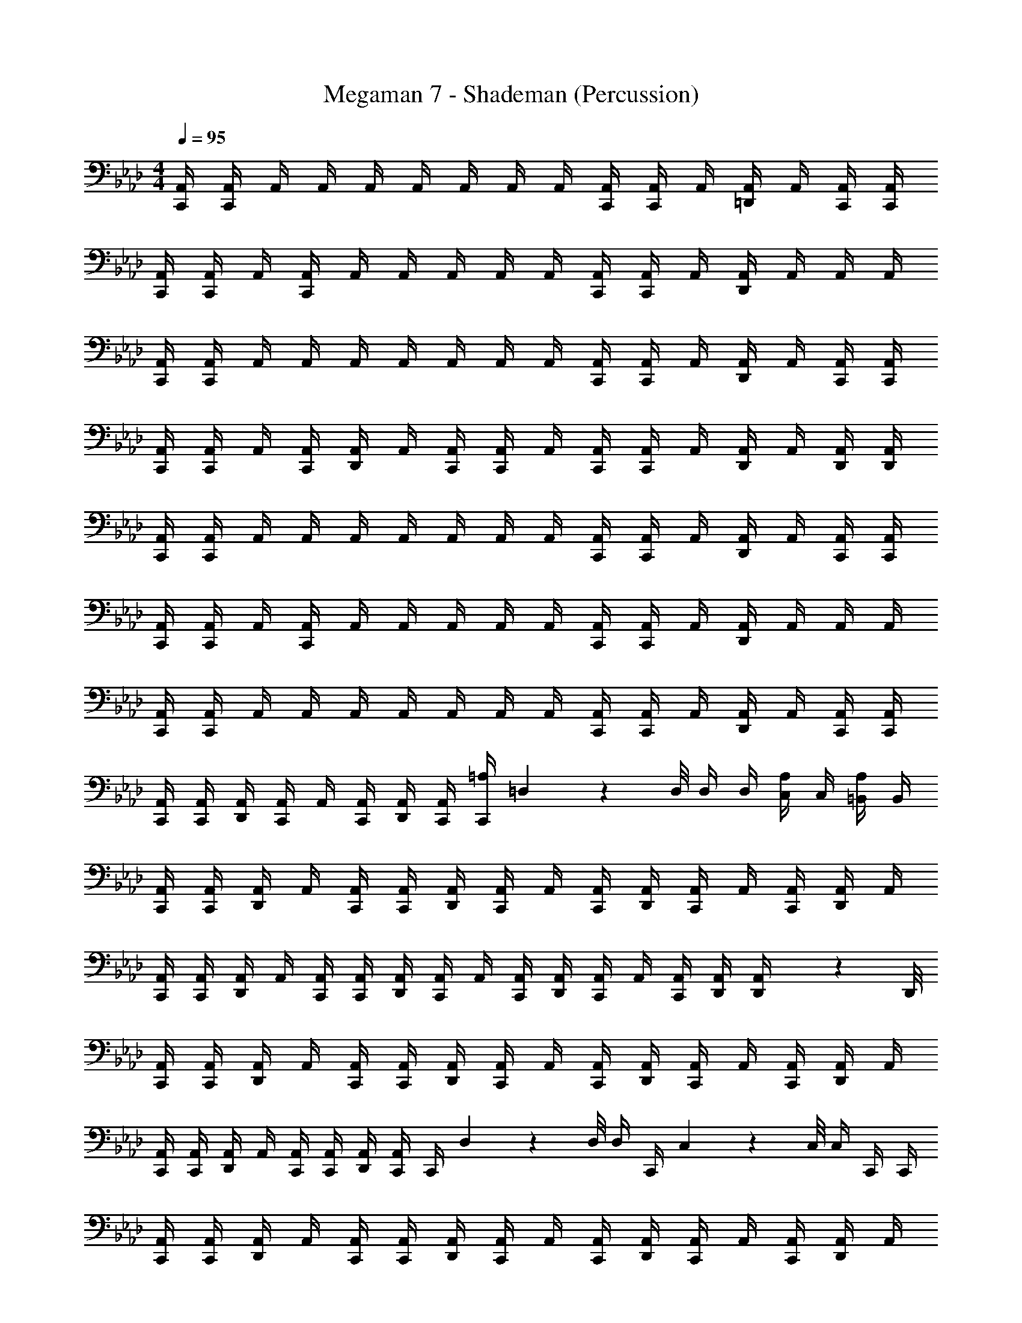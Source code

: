 X: 1
T: Megaman 7 - Shademan (Percussion)
Z: ABC Generated by Starbound Composer
L: 1/4
M: 4/4
Q: 1/4=95
K: Ab
[C,,/4A,,/4] [C,,/4A,,/4] A,,/4 A,,/4 A,,/4 A,,/4 A,,/4 A,,/4 A,,/4 [C,,/4A,,/4] [C,,/4A,,/4] A,,/4 [A,,/4=D,,/] A,,/4 [C,,/4A,,/4] [C,,/4A,,/4] 
[C,,/4A,,/4] [C,,/4A,,/4] A,,/4 [C,,/4A,,/4] A,,/4 A,,/4 A,,/4 A,,/4 A,,/4 [C,,/4A,,/4] [C,,/4A,,/4] A,,/4 [A,,/4D,,/] A,,/4 A,,/4 A,,/4 
[C,,/4A,,/4] [C,,/4A,,/4] A,,/4 A,,/4 A,,/4 A,,/4 A,,/4 A,,/4 A,,/4 [C,,/4A,,/4] [C,,/4A,,/4] A,,/4 [A,,/4D,,/] A,,/4 [C,,/4A,,/4] [C,,/4A,,/4] 
[C,,/4A,,/4] [C,,/4A,,/4] A,,/4 [C,,/4A,,/4] [A,,/4D,,/] A,,/4 [C,,/4A,,/4] [C,,/4A,,/4] A,,/4 [C,,/4A,,/4] [C,,/4A,,/4] A,,/4 [A,,/4D,,/] A,,/4 [D,,/4A,,/4] [D,,/4A,,/4] 
[C,,/4A,,/4] [C,,/4A,,/4] A,,/4 A,,/4 A,,/4 A,,/4 A,,/4 A,,/4 A,,/4 [C,,/4A,,/4] [C,,/4A,,/4] A,,/4 [A,,/4D,,/] A,,/4 [C,,/4A,,/4] [C,,/4A,,/4] 
[C,,/4A,,/4] [C,,/4A,,/4] A,,/4 [C,,/4A,,/4] A,,/4 A,,/4 A,,/4 A,,/4 A,,/4 [C,,/4A,,/4] [C,,/4A,,/4] A,,/4 [A,,/4D,,/] A,,/4 A,,/4 A,,/4 
[C,,/4A,,/4] [C,,/4A,,/4] A,,/4 A,,/4 A,,/4 A,,/4 A,,/4 A,,/4 A,,/4 [C,,/4A,,/4] [C,,/4A,,/4] A,,/4 [A,,/4D,,/] A,,/4 [C,,/4A,,/4] [C,,/4A,,/4] 
[C,,/4A,,/4] [C,,/4A,,/4] [D,,/4A,,/4] [C,,/4A,,/4] A,,/4 [C,,/4A,,/4] [D,,/4A,,/4] [C,,/4A,,/4] [C,,/4=A,5/6] =D,3/28 z/56 D,/8 D,/4 D,/4 [C,/4A,/] C,/4 [=B,,/4A,/] B,,/4 
[C,,/4A,,/4] [C,,/4A,,/4] [D,,/4A,,/4] A,,/4 [C,,/4A,,/4] [C,,/4A,,/4] [D,,/4A,,/4] [C,,/4A,,/4] A,,/4 [C,,/4A,,/4] [D,,/4A,,/4] [C,,/4A,,/4] A,,/4 [C,,/4A,,/4] [D,,/4A,,/4] A,,/4 
[C,,/4A,,/4] [C,,/4A,,/4] [D,,/4A,,/4] A,,/4 [C,,/4A,,/4] [C,,/4A,,/4] [D,,/4A,,/4] [C,,/4A,,/4] A,,/4 [C,,/4A,,/4] [D,,/4A,,/4] [C,,/4A,,/4] A,,/4 [C,,/4A,,/4] [D,,/4A,,/4] [D,,3/28A,,/4] z/56 D,,/8 
[C,,/4A,,/4] [C,,/4A,,/4] [D,,/4A,,/4] A,,/4 [C,,/4A,,/4] [C,,/4A,,/4] [D,,/4A,,/4] [C,,/4A,,/4] A,,/4 [C,,/4A,,/4] [D,,/4A,,/4] [C,,/4A,,/4] A,,/4 [C,,/4A,,/4] [D,,/4A,,/4] A,,/4 
[C,,/4A,,/4] [C,,/4A,,/4] [D,,/4A,,/4] A,,/4 [C,,/4A,,/4] [C,,/4A,,/4] [D,,/4A,,/4] [C,,/4A,,/4] C,,/4 D,3/28 z/56 D,/8 D,/4 C,,/4 C,/9 z/72 C,/8 C,/4 C,,/4 C,,/4 
[C,,/4A,,/4] [C,,/4A,,/4] [D,,/4A,,/4] A,,/4 [C,,/4A,,/4] [C,,/4A,,/4] [D,,/4A,,/4] [C,,/4A,,/4] A,,/4 [C,,/4A,,/4] [D,,/4A,,/4] [C,,/4A,,/4] A,,/4 [C,,/4A,,/4] [D,,/4A,,/4] A,,/4 
[C,,/4A,,/4] [C,,/4A,,/4] [D,,/4A,,/4] A,,/4 [C,,/4A,,/4] [C,,/4A,,/4] [D,,/4A,,/4] [C,,/4A,,/4] A,,/4 [C,,/4A,,/4] [D,,/4A,,/4] [C,,/4A,,/4] A,,/4 [C,,/4A,,/4] [D,,/4A,,/4] [D,,3/28A,,/4] z/56 D,,/8 
[C,,/4A,,/4] [C,,/4A,,/4] [D,,/4A,,/4] A,,/4 [C,,/4A,,/4] [C,,/4A,,/4] [D,,/4A,,/4] [C,,/4A,,/4] A,,/4 [C,,/4A,,/4] [D,,/4A,,/4] [C,,/4A,,/4] A,,/4 [C,,/4A,,/4] [D,,/4A,,/4] A,,/4 
[C,,/4A,,/4] [C,,/4A,,/4] [D,,/4A,,/4] A,,/4 [C,,/4A,,/4] [C,,/4A,,/4] [D,,/4A,,/4] [C,,/4A,,/4] [C,,/4A,,/4] [D,,/4A,,/4] A,,/4 [C,,/4A,,/4] [D,,/4A,,/4] [C,,/4A,,/4] [D,,/9A,,/4] z/72 D,,/8 [D,,3/28A,,/4] z/56 D,,/8 
[C,,/4A,4/3] C,,/4 D,,/4 C,,/4 z/4 C,,/4 [D,,/4A,,/4] [C,,/4A,,/4] A,,/4 [C,,/4A,,/4] [D,,/4_B,,/] C,,/4 A,,/4 [C,,/4A,,/4] [D,,/4B,,/] z/4 
[C,,/4A,,/4] [C,,/4A,,/4] [D,,/4B,,/] C,,/4 A,,/4 [C,,/4A,,/4] [D,,/4A,,/4] [C,,/4A,,/4] A,,/4 [C,,/4A,,/4] [D,,/4B,,/] C,,/4 A,,/4 [C,,/4A,,/4] [D,,/4B,,/] D,,/4 
[C,,/4A,,/4] [C,,/4A,,/4] [D,,/4B,,/] C,,/4 A,,/4 [C,,/4A,,/4] [D,,/4A,,/4] [C,,/4A,,/4] A,,/4 [C,,/4A,,/4] [D,,/4B,,/] C,,/4 A,,/4 [C,,/4A,,/4] [D,,/4B,,/] z/4 
[C,,/4A,,/4] [C,,/4A,,/4] [D,,/4B,,/] C,,/4 A,,/4 [C,,/4A,,/4] [D,,/4A,,/4] [C,,/4A,,/4] z/4 D,3/28 z/56 D,/8 D,/4 D,/4 C,/4 C,/4 =B,,/4 B,,/4 
[C,,/4A,4/3] C,,/4 D,,/4 C,,/4 z/4 C,,/4 [D,,/4A,,/4] [C,,/4A,,/4] A,,/4 [C,,/4A,,/4] [D,,/4_B,,/] C,,/4 A,,/4 [C,,/4A,,/4] [D,,/4B,,/] z/4 
[C,,/4A,,/4] [C,,/4A,,/4] [D,,/4B,,/] C,,/4 A,,/4 [C,,/4A,,/4] [D,,/4A,,/4] [C,,/4A,,/4] A,,/4 [C,,/4A,,/4] [D,,/4B,,/] C,,/4 A,,/4 [C,,/4A,,/4] [D,,/4B,,/] D,,/4 
[C,,/4A,,/4] [C,,/4A,,/4] [D,,/4B,,/] C,,/4 A,,/4 [C,,/4A,,/4] [D,,/4A,,/4] [C,,/4A,,/4] A,,/4 [C,,/4A,,/4] [D,,/4B,,/] C,,/4 A,,/4 [C,,/4A,,/4] [D,,/4B,,/] z/4 
[C,,/4A,,/4] [C,,/4A,,/4] [D,,/4B,,/] z/4 [C,,/4A,,/4] [C,,/4A,,/4] [D,,/4A,,/4] [C,,/4A,,/4] C,,/4 D,,/4 z/4 C,,/4 D,,/4 C,,/4 D,,/9 z/72 D,,/8 D,,3/28 z/56 D,,/8 
[C,,/4A,,/4] [C,,/4A,,/4] [D,,/4A,,/4] A,,/4 [C,,/4A,,/4] [C,,/4A,,/4] [D,,/4A,,/4] [C,,/4A,,/4] A,,/4 [C,,/4A,,/4] [D,,/4A,,/4] [C,,/4A,,/4] A,,/4 [C,,/4A,,/4] [D,,/4A,,/4] A,,/4 
[C,,/4A,,/4] [C,,/4A,,/4] [D,,/4A,,/4] A,,/4 [C,,/4A,,/4] [C,,/4A,,/4] [D,,/4A,,/4] [C,,/4A,,/4] A,,/4 [C,,/4A,,/4] [D,,/4A,,/4] [C,,/4A,,/4] A,,/4 [C,,/4A,,/4] [D,,/4A,,/4] [D,,3/28A,,/4] z/56 D,,/8 
[C,,/4A,,/4] [C,,/4A,,/4] [D,,/4A,,/4] A,,/4 [C,,/4A,,/4] [C,,/4A,,/4] [D,,/4A,,/4] [C,,/4A,,/4] A,,/4 [C,,/4A,,/4] [D,,/4A,,/4] [C,,/4A,,/4] A,,/4 [C,,/4A,,/4] [D,,/4A,,/4] A,,/4 
[C,,/4A,,/4] [C,,/4A,,/4] [D,,/4A,,/4] A,,/4 [C,,/4A,,/4] [C,,/4A,,/4] [D,,/4A,,/4] [C,,/4A,,/4] C,,/4 D,3/28 z/56 D,/8 D,/4 C,,/4 C,/9 z/72 C,/8 C,/4 C,,/4 C,,/4 
[C,,/4A,,/4] [C,,/4A,,/4] [D,,/4A,,/4] A,,/4 [C,,/4A,,/4] [C,,/4A,,/4] [D,,/4A,,/4] [C,,/4A,,/4] A,,/4 [C,,/4A,,/4] [D,,/4A,,/4] [C,,/4A,,/4] A,,/4 [C,,/4A,,/4] [D,,/4A,,/4] A,,/4 
[C,,/4A,,/4] [C,,/4A,,/4] [D,,/4A,,/4] A,,/4 [C,,/4A,,/4] [C,,/4A,,/4] [D,,/4A,,/4] [C,,/4A,,/4] A,,/4 [C,,/4A,,/4] [D,,/4A,,/4] [C,,/4A,,/4] A,,/4 [C,,/4A,,/4] [D,,/4A,,/4] [D,,3/28A,,/4] z/56 D,,/8 
[C,,/4A,,/4] [C,,/4A,,/4] [D,,/4A,,/4] A,,/4 [C,,/4A,,/4] [C,,/4A,,/4] [D,,/4A,,/4] [C,,/4A,,/4] A,,/4 [C,,/4A,,/4] [D,,/4A,,/4] [C,,/4A,,/4] A,,/4 [C,,/4A,,/4] [D,,/4A,,/4] A,,/4 
[C,,/4A,,/4] [C,,/4A,,/4] [D,,/4A,,/4] A,,/4 [C,,/4A,,/4] [C,,/4A,,/4] [D,,/4A,,/4] [C,,/4A,,/4] [C,,/4A,,/4] [D,,/4A,,/4] A,,/4 [C,,/4A,,/4] [D,,/4A,,/4] [C,,/4A,,/4] [D,,/9A,,/4] z/72 D,,/8 [D,,3/28A,,/4] z/56 D,,/8 
[C,,/4A,4/3] C,,/4 D,,/4 C,,/4 z/4 C,,/4 [D,,/4A,,/4] [C,,/4A,,/4] A,,/4 [C,,/4A,,/4] [D,,/4B,,/] C,,/4 A,,/4 [C,,/4A,,/4] [D,,/4B,,/] z/4 
[C,,/4A,,/4] [C,,/4A,,/4] [D,,/4B,,/] C,,/4 A,,/4 [C,,/4A,,/4] [D,,/4A,,/4] [C,,/4A,,/4] A,,/4 [C,,/4A,,/4] [D,,/4B,,/] C,,/4 A,,/4 [C,,/4A,,/4] [D,,/4B,,/] D,,/4 
[C,,/4A,,/4] [C,,/4A,,/4] [D,,/4B,,/] C,,/4 A,,/4 [C,,/4A,,/4] [D,,/4A,,/4] [C,,/4A,,/4] A,,/4 [C,,/4A,,/4] [D,,/4B,,/] C,,/4 A,,/4 [C,,/4A,,/4] [D,,/4B,,/] z/4 
[C,,/4A,,/4] [C,,/4A,,/4] [D,,/4B,,/] C,,/4 A,,/4 [C,,/4A,,/4] [D,,/4A,,/4] [C,,/4A,,/4] z/4 D,3/28 z/56 D,/8 D,/4 D,/4 C,/4 C,/4 =B,,/4 B,,/4 
[C,,/4A,4/3] C,,/4 D,,/4 C,,/4 z/4 C,,/4 [D,,/4A,,/4] [C,,/4A,,/4] A,,/4 [C,,/4A,,/4] [D,,/4_B,,/] C,,/4 A,,/4 [C,,/4A,,/4] [D,,/4B,,/] z/4 
[C,,/4A,,/4] [C,,/4A,,/4] [D,,/4B,,/] C,,/4 A,,/4 [C,,/4A,,/4] [D,,/4A,,/4] [C,,/4A,,/4] A,,/4 [C,,/4A,,/4] [D,,/4B,,/] C,,/4 A,,/4 [C,,/4A,,/4] [D,,/4B,,/] D,,/4 
[C,,/4A,,/4] [C,,/4A,,/4] [D,,/4B,,/] C,,/4 A,,/4 [C,,/4A,,/4] [D,,/4A,,/4] [C,,/4A,,/4] A,,/4 [C,,/4A,,/4] [D,,/4B,,/] C,,/4 A,,/4 [C,,/4A,,/4] [D,,/4B,,/] z/4 
[C,,/4A,,/4] [C,,/4A,,/4] [D,,/4B,,/] z/4 [C,,/4A,,/4] [C,,/4A,,/4] [D,,/4A,,/4] [C,,/4A,,/4] C,,/4 D,,/4 z/4 C,,/4 D,,/4 C,,/4 D,,/9 z/72 D,,/8 D,,3/28 z/56 D,,/8 
[C,,/4A,,/4] [C,,/4A,,/4] [D,,/4A,,/4] A,,/4 [C,,/4A,,/4] [C,,/4A,,/4] [D,,/4A,,/4] [C,,/4A,,/4] A,,/4 [C,,/4A,,/4] [D,,/4A,,/4] [C,,/4A,,/4] A,,/4 [C,,/4A,,/4] [D,,/4A,,/4] A,,/4 
[C,,/4A,,/4] [C,,/4A,,/4] [D,,/4A,,/4] A,,/4 [C,,/4A,,/4] [C,,/4A,,/4] [D,,/4A,,/4] [C,,/4A,,/4] A,,/4 [C,,/4A,,/4] [D,,/4A,,/4] [C,,/4A,,/4] A,,/4 [C,,/4A,,/4] [D,,/4A,,/4] [D,,3/28A,,/4] z/56 D,,/8 
[C,,/4A,,/4] [C,,/4A,,/4] [D,,/4A,,/4] A,,/4 [C,,/4A,,/4] [C,,/4A,,/4] [D,,/4A,,/4] [C,,/4A,,/4] A,,/4 [C,,/4A,,/4] [D,,/4A,,/4] [C,,/4A,,/4] A,,/4 [C,,/4A,,/4] [D,,/4A,,/4] A,,/4 
[C,,/4A,,/4] [C,,/4A,,/4] [D,,/4A,,/4] A,,/4 [C,,/4A,,/4] [C,,/4A,,/4] [D,,/4A,,/4] [C,,/4A,,/4] C,,/4 D,3/28 z/56 D,/8 D,/4 C,,/4 C,/9 z/72 C,/8 C,/4 C,,/4 C,,/4 
[C,,/4A,,/4] [C,,/4A,,/4] [D,,/4A,,/4] A,,/4 [C,,/4A,,/4] [C,,/4A,,/4] [D,,/4A,,/4] [C,,/4A,,/4] A,,/4 [C,,/4A,,/4] [D,,/4A,,/4] [C,,/4A,,/4] A,,/4 [C,,/4A,,/4] [D,,/4A,,/4] A,,/4 
[C,,/4A,,/4] [C,,/4A,,/4] [D,,/4A,,/4] A,,/4 [C,,/4A,,/4] [C,,/4A,,/4] [D,,/4A,,/4] [C,,/4A,,/4] A,,/4 [C,,/4A,,/4] [D,,/4A,,/4] [C,,/4A,,/4] A,,/4 [C,,/4A,,/4] [D,,/4A,,/4] [D,,3/28A,,/4] z/56 D,,/8 
[C,,/4A,,/4] [C,,/4A,,/4] [D,,/4A,,/4] A,,/4 [C,,/4A,,/4] [C,,/4A,,/4] [D,,/4A,,/4] [C,,/4A,,/4] A,,/4 [C,,/4A,,/4] [D,,/4A,,/4] [C,,/4A,,/4] A,,/4 [C,,/4A,,/4] [D,,/4A,,/4] A,,/4 
[C,,/4A,,/4] [C,,/4A,,/4] [D,,/4A,,/4] A,,/4 [C,,/4A,,/4] [C,,/4A,,/4] [D,,/4A,,/4] [C,,/4A,,/4] [C,,/4A,,/4] [D,,/4A,,/4] A,,/4 [C,,/4A,,/4] [D,,/4A,,/4] [C,,/4A,,/4] [D,,/9A,,/4] z/72 D,,/8 [D,,3/28A,,/4] z/56 D,,/8 
[C,,/4A,4/3] C,,/4 D,,/4 C,,/4 z/4 C,,/4 [D,,/4A,,/4] [C,,/4A,,/4] A,,/4 [C,,/4A,,/4] [D,,/4B,,/] C,,/4 A,,/4 [C,,/4A,,/4] [D,,/4B,,/] z/4 
[C,,/4A,,/4] [C,,/4A,,/4] [D,,/4B,,/] C,,/4 A,,/4 [C,,/4A,,/4] [D,,/4A,,/4] [C,,/4A,,/4] A,,/4 [C,,/4A,,/4] [D,,/4B,,/] C,,/4 A,,/4 [C,,/4A,,/4] [D,,/4B,,/] D,,/4 
[C,,/4A,,/4] [C,,/4A,,/4] [D,,/4B,,/] C,,/4 A,,/4 [C,,/4A,,/4] [D,,/4A,,/4] [C,,/4A,,/4] A,,/4 [C,,/4A,,/4] [D,,/4B,,/] C,,/4 A,,/4 [C,,/4A,,/4] [D,,/4B,,/] z/4 
[C,,/4A,,/4] [C,,/4A,,/4] [D,,/4B,,/] C,,/4 A,,/4 [C,,/4A,,/4] [D,,/4A,,/4] [C,,/4A,,/4] z/4 D,3/28 z/56 D,/8 D,/4 D,/4 C,/4 C,/4 =B,,/4 B,,/4 
[C,,/4A,4/3] C,,/4 D,,/4 C,,/4 z/4 C,,/4 [D,,/4A,,/4] [C,,/4A,,/4] A,,/4 [C,,/4A,,/4] [D,,/4_B,,/] C,,/4 A,,/4 [C,,/4A,,/4] [D,,/4B,,/] z/4 
[C,,/4A,,/4] [C,,/4A,,/4] [D,,/4B,,/] C,,/4 A,,/4 [C,,/4A,,/4] [D,,/4A,,/4] [C,,/4A,,/4] A,,/4 [C,,/4A,,/4] [D,,/4B,,/] C,,/4 A,,/4 [C,,/4A,,/4] [D,,/4B,,/] D,,/4 
[C,,/4A,,/4] [C,,/4A,,/4] [D,,/4B,,/] C,,/4 A,,/4 [C,,/4A,,/4] [D,,/4A,,/4] [C,,/4A,,/4] A,,/4 [C,,/4A,,/4] [D,,/4B,,/] C,,/4 A,,/4 [C,,/4A,,/4] [D,,/4B,,/] z/4 
[C,,/4A,,/4] [C,,/4A,,/4] [D,,/4B,,/] z/4 [C,,/4A,,/4] [C,,/4A,,/4] [D,,/4A,,/4] [C,,/4A,,/4] C,,/4 D,,/4 z/4 C,,/4 D,,/4 C,,/4 D,,/9 z/72 D,,/8 D,,3/28 z/56 D,,/8 
